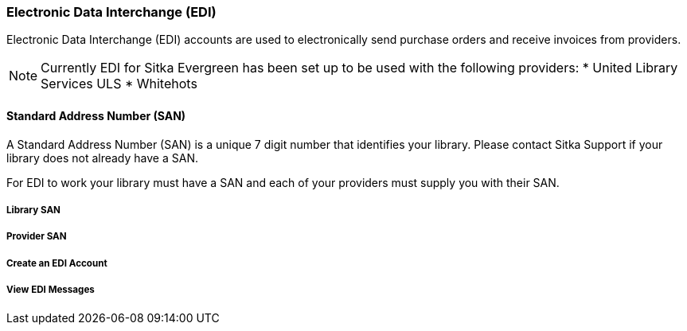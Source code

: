 Electronic Data Interchange (EDI)
~~~~~~~~~~~~~~~~~~~~~~~~~~~~~~~~~

Electronic Data Interchange (EDI) accounts are used to electronically send purchase orders and receive invoices from providers.

NOTE: Currently EDI for Sitka Evergreen has been set up to be used with the following providers:
* United Library Services ULS
* Whitehots

Standard Address Number (SAN)
^^^^^^^^^^^^^^^^^^^^^^^^^^^^^

A Standard Address Number (SAN) is a unique 7 digit number that identifies your library. Please contact Sitka Support if your library does not already have a SAN.

For EDI to work your library must have a SAN and each of your providers must supply you with their SAN.

Library SAN
+++++++++++


Provider SAN
++++++++++++


Create an EDI Account
+++++++++++++++++++++


View EDI Messages
+++++++++++++++++
